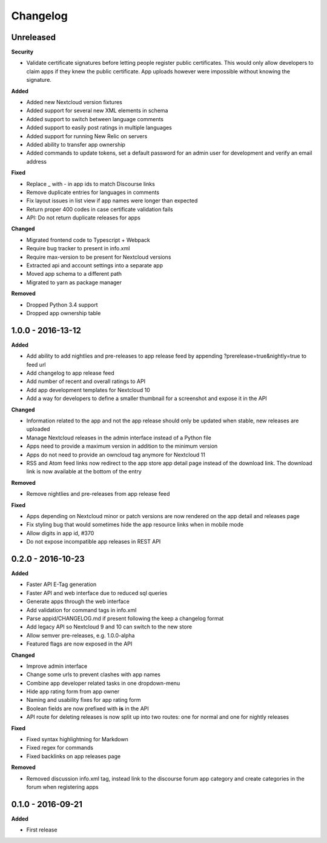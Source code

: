 .. :changelog:

Changelog
---------

Unreleased
++++++++++

**Security**

- Validate certificate signatures before letting people register public certificates. This would only allow developers to claim apps if they knew the public certificate. App uploads however were impossible without knowing the signature.

**Added**

- Added new Nextcloud version fixtures
- Added support for several new XML elements in schema
- Added support to switch between language comments
- Added support to easily post ratings in multiple languages
- Added support for running New Relic on servers
- Added ability to transfer app ownership
- Added commands to update tokens, set a default password for an admin user for development and verify an email address

**Fixed**

- Replace _ with - in app ids to match Discourse links
- Remove duplicate entries for languages in comments
- Fix layout issues in list view if app names were longer than expected
- Return proper 400 codes in case certificate validation fails
- API: Do not return duplicate releases for apps

**Changed**

- Migrated frontend code to Typescript + Webpack
- Require bug tracker to present in info.xml
- Require max-version to be present for Nextcloud versions
- Extracted api and account settings into a separate app
- Moved app schema to a different path
- Migrated to yarn as package manager

**Removed**

- Dropped Python 3.4 support
- Dropped app ownership table

1.0.0 - 2016-13-12
++++++++++++++++++

**Added**

- Add ability to add nightlies and pre-releases to app release feed by appending ?prerelease=true&nightly=true to feed url
- Add changelog to app release feed
- Add number of recent and overall ratings to API
- Add app development templates for Nextcloud 10
- Add a way for developers to define a smaller thumbnail for a screenshot and expose it in the API

**Changed**

- Information related to the app and not the app release should only be updated when stable, new releases are uploaded
- Manage Nextcloud releases in the admin interface instead of a Python file
- Apps need to provide a maximum version in addition to the minimum version
- Apps do not need to provide an owncloud tag anymore for Nextcloud 11
- RSS and Atom feed links now redirect to the app store app detail page instead of the download link. The download link is now available at the bottom of the entry

**Removed**

- Remove nightlies and pre-releases from app release feed

**Fixed**

- Apps depending on Nextcloud minor or patch versions are now rendered on the app detail and releases page
- Fix styling bug that would sometimes hide the app resource links when in mobile mode
- Allow digits in app id, #370
- Do not expose incompatible app releases in REST API


0.2.0 - 2016-10-23
++++++++++++++++++

**Added**

- Faster API E-Tag generation
- Faster API and web interface due to reduced sql queries
- Generate apps through the web interface
- Add validation for command tags in info.xml
- Parse appid/CHANGELOG.md if present following the keep a changelog format
- Add legacy API so Nextcloud 9 and 10 can switch to the new store
- Allow semver pre-releases, e.g. 1.0.0-alpha
- Featured flags are now exposed in the API

**Changed**

- Improve admin interface
- Change some urls to prevent clashes with app names
- Combine app developer related tasks in one dropdown-menu
- Hide app rating form from app owner
- Naming and usability fixes for app rating form
- Boolean fields are now prefixed with **is** in the API
- API route for deleting releases is now split up into two routes: one for normal and one for nightly releases

**Fixed**

- Fixed syntax highlightning for Markdown
- Fixed regex for commands
- Fixed backlinks on app releases page

**Removed**

- Removed discussion info.xml tag, instead link to the discourse forum app category and create categories in the forum when registering apps

0.1.0 - 2016-09-21
++++++++++++++++++

**Added**

- First release

